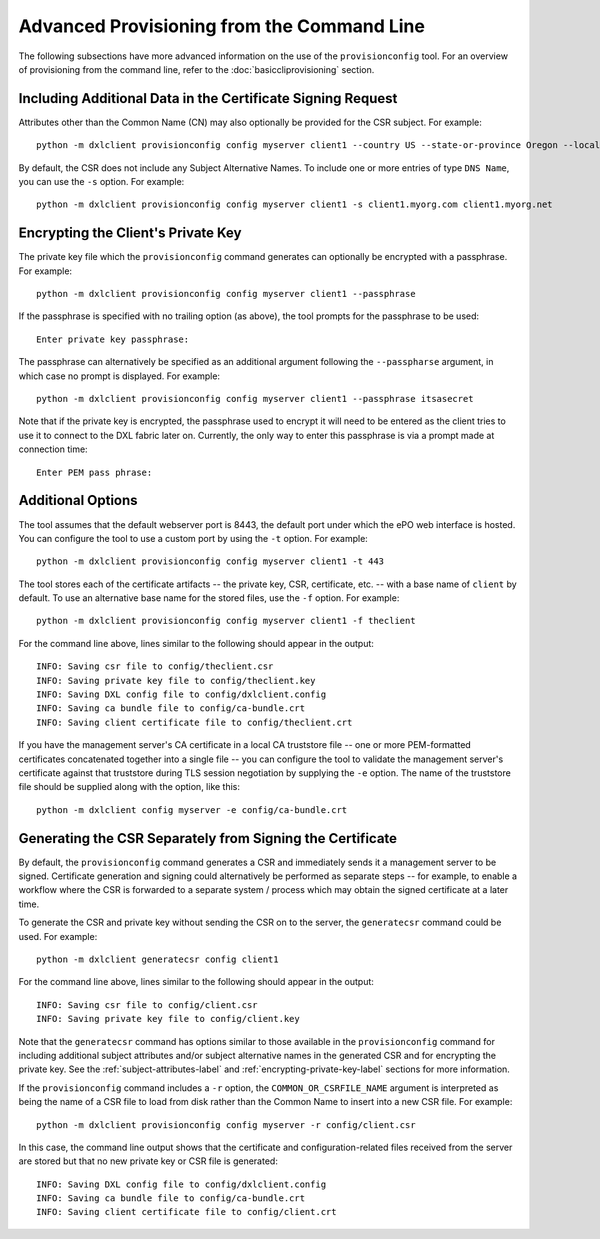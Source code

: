 Advanced Provisioning from the Command Line
===========================================

The following subsections have more advanced information on the use of the
``provisionconfig`` tool. For an overview of provisioning from the command
line, refer to the :doc:`basiccliprovisioning` section.

.. _subject-attributes-label:

Including Additional Data in the Certificate Signing Request
************************************************************

Attributes other than the Common Name (CN) may also optionally be provided for
the CSR subject. For example::

    python -m dxlclient provisionconfig config myserver client1 --country US --state-or-province Oregon --locality Hillsboro --organization Engineering --organizational-unit "DXL Team" --email-address dxl@mcafee.com

By default, the CSR does not include any Subject Alternative Names. To include
one or more entries of type ``DNS Name``, you can use the ``-s`` option. For
example::

    python -m dxlclient provisionconfig config myserver client1 -s client1.myorg.com client1.myorg.net

.. _encrypting-private-key-label:

Encrypting the Client's Private Key
***********************************

The private key file which the ``provisionconfig`` command generates can
optionally be encrypted with a passphrase. For example::

    python -m dxlclient provisionconfig config myserver client1 --passphrase

If the passphrase is specified with no trailing option (as above), the tool
prompts for the passphrase to be used::

    Enter private key passphrase:

The passphrase can alternatively be specified as an additional argument
following the ``--passpharse`` argument, in which case no prompt is displayed.
For example::

    python -m dxlclient provisionconfig config myserver client1 --passphrase itsasecret

Note that if the private key is encrypted, the passphrase used to encrypt it
will need to be entered as the client tries to use it to connect to the DXL
fabric later on. Currently, the only way to enter this passphrase is via a
prompt made at connection time::

    Enter PEM pass phrase:

Additional Options
******************

The tool assumes that the default webserver port is 8443, the default port
under which the ePO web interface is hosted. You can configure the tool to use
a custom port by using the ``-t`` option. For example::

    python -m dxlclient provisionconfig config myserver client1 -t 443

The tool stores each of the certificate artifacts -- the private key, CSR,
certificate, etc. -- with a base name of ``client`` by default. To use an
alternative base name for the stored files, use the ``-f`` option. For
example::

    python -m dxlclient provisionconfig config myserver client1 -f theclient

For the command line above, lines similar to the following should appear in the
output::

    INFO: Saving csr file to config/theclient.csr
    INFO: Saving private key file to config/theclient.key
    INFO: Saving DXL config file to config/dxlclient.config
    INFO: Saving ca bundle file to config/ca-bundle.crt
    INFO: Saving client certificate file to config/theclient.crt

If you have the management server's CA certificate in a local CA truststore
file -- one or more PEM-formatted certificates concatenated together into a
single file -- you can configure the tool to validate the management server's
certificate against that truststore during TLS session negotiation by supplying
the ``-e`` option. The name of the truststore file should be supplied along
with the option, like this::

    python -m dxlclient config myserver -e config/ca-bundle.crt

Generating the CSR Separately from Signing the Certificate
**********************************************************

By default, the ``provisionconfig`` command generates a CSR and immediately
sends it a management server to be signed. Certificate generation and signing
could alternatively be performed as separate steps -- for example, to enable a
workflow where the CSR is forwarded to a separate system / process which may
obtain the signed certificate at a later time.

To generate the CSR and private key without sending the CSR on to the server,
the ``generatecsr`` command could be used. For example::

    python -m dxlclient generatecsr config client1

For the command line above, lines similar to the following should appear in the
output::

    INFO: Saving csr file to config/client.csr
    INFO: Saving private key file to config/client.key

Note that the ``generatecsr`` command has options similar to those available
in the ``provisionconfig`` command for including additional subject attributes
and/or subject alternative names in the generated CSR and for encrypting the
private key. See the :ref:`subject-attributes-label` and
:ref:`encrypting-private-key-label` sections for more information.

If the ``provisionconfig`` command includes a ``-r`` option, the
``COMMON_OR_CSRFILE_NAME`` argument is interpreted as being the name of a
CSR file to load from disk rather than the Common Name to insert into a new
CSR file. For example::

    python -m dxlclient provisionconfig config myserver -r config/client.csr

In this case, the command line output shows that the certificate and
configuration-related files received from the server are stored but that no
new private key or CSR file is generated::

    INFO: Saving DXL config file to config/dxlclient.config
    INFO: Saving ca bundle file to config/ca-bundle.crt
    INFO: Saving client certificate file to config/client.crt
